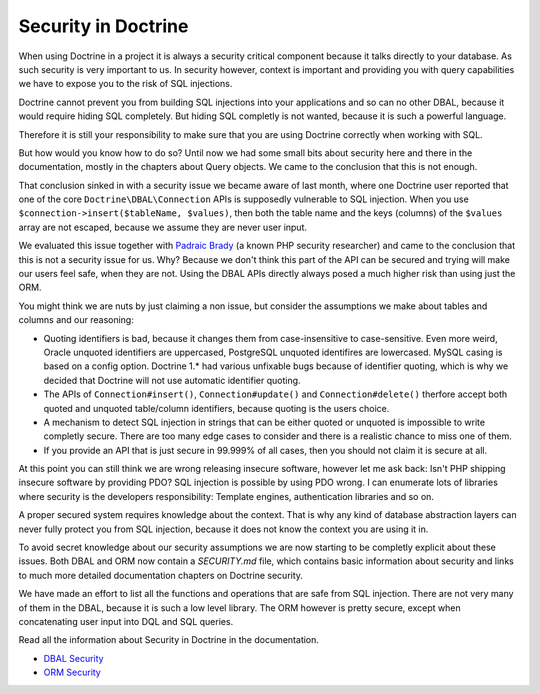 Security in Doctrine
====================

When using Doctrine in a project it is always a security critical component
because it talks directly to your database. As such security is very important
to us. In security however, context is important and providing you with query
capabilities we have to expose you to the risk of SQL injections.

Doctrine cannot prevent you from building SQL injections into your applications
and so can no other DBAL, because it would require hiding SQL completely. But hiding
SQL completly is not wanted, because it is such a powerful language.

Therefore it is still your responsibility to make sure that you are using
Doctrine correctly when working with SQL.

But how would you know how to do so? Until now we had some small bits about
security here and there in the documentation, mostly in the chapters about
Query objects. We came to the conclusion that this is not enough.

That conclusion sinked in with a security issue we became aware of last month,
where one Doctrine user reported that one of the core
``Doctrine\DBAL\Connection`` APIs is supposedly vulnerable to SQL injection.
When you use ``$connection->insert($tableName, $values)``, then both the table
name and the keys (columns) of the ``$values`` array are not escaped, because
we assume they are never user input.

We evaluated this issue together with `Padraic Brady
<http://blog.astrumfutura.com/>`_ (a known PHP security researcher) and came to
the conclusion that this is not a security issue for us. Why? Because we don't
think this part of the API can be secured and trying will make our users feel
safe, when they are not. Using the DBAL APIs directly always posed a much
higher risk than using just the ORM.

You might think we are nuts by just claiming a non issue, but consider
the assumptions we make about tables and columns and our reasoning:

- Quoting identifiers is bad, because it changes them from case-insensitive to
  case-sensitive. Even more weird, Oracle unquoted identifiers are uppercased,
  PostgreSQL unquoted identifires are lowercased. MySQL casing is based on a
  config option. Doctrine 1.* had various unfixable bugs because of identifier
  quoting, which is why we decided that Doctrine will not use automatic
  identifier quoting.

- The APIs of ``Connection#insert()``, ``Connection#update()`` and
  ``Connection#delete()`` therfore accept both quoted and unquoted table/column
  identifiers, because quoting is the users choice.

- A mechanism to detect SQL injection in strings that can be either quoted
  or unquoted is impossible to write completly secure. There are too many
  edge cases to consider and there is a realistic chance to miss one of them.

- If you provide an API that is just secure in 99.999% of all cases, then
  you should not claim it is secure at all.

At this point you can still think we are wrong releasing insecure software,
however let me ask back: Isn't PHP shipping insecure software by providing PDO?
SQL injection is possible by using PDO wrong. I can enumerate lots of libraries
where security is the developers responsibility: Template engines,
authentication libraries and so on.

A proper secured system requires knowledge about the context. That is why any
kind of database abstraction layers can never fully protect you from SQL
injection, because it does not know the context you are using it in.

To avoid  secret knowledge about our security assumptions we are now starting
to be completly explicit about these issues. Both DBAL and ORM now contain a
`SECURITY.md` file, which contains basic information about security and links
to much more detailed documentation chapters on Doctrine security.

We have made an effort to list all the functions and operations that are safe
from SQL injection. There are not very many of them in the DBAL, because it is
such a low level library. The ORM however is pretty secure, except when
concatenating user input into DQL and SQL queries.

Read all the information about Security in Doctrine in the documentation.

- `DBAL Security
  <http://docs.doctrine-project.org/projects/doctrine-dbal/en/latest/reference/security.html>`_
- `ORM Security
  <http://docs.doctrine-project.org/en/latest/reference/security.html>`_

.. author:: default
.. categories:: none
.. tags:: none
.. comments::
